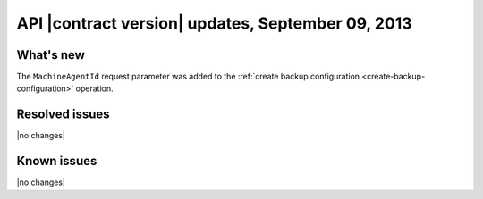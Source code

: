 API |contract version| updates, September 09, 2013
--------------------------------------------------

What's new
~~~~~~~~~~

The ``MachineAgentId`` request parameter was added to the
:ref:`create backup configuration <create-backup-configuration>` operation.

Resolved issues
~~~~~~~~~~~~~~~

|no changes|

Known issues
~~~~~~~~~~~~

|no changes|

